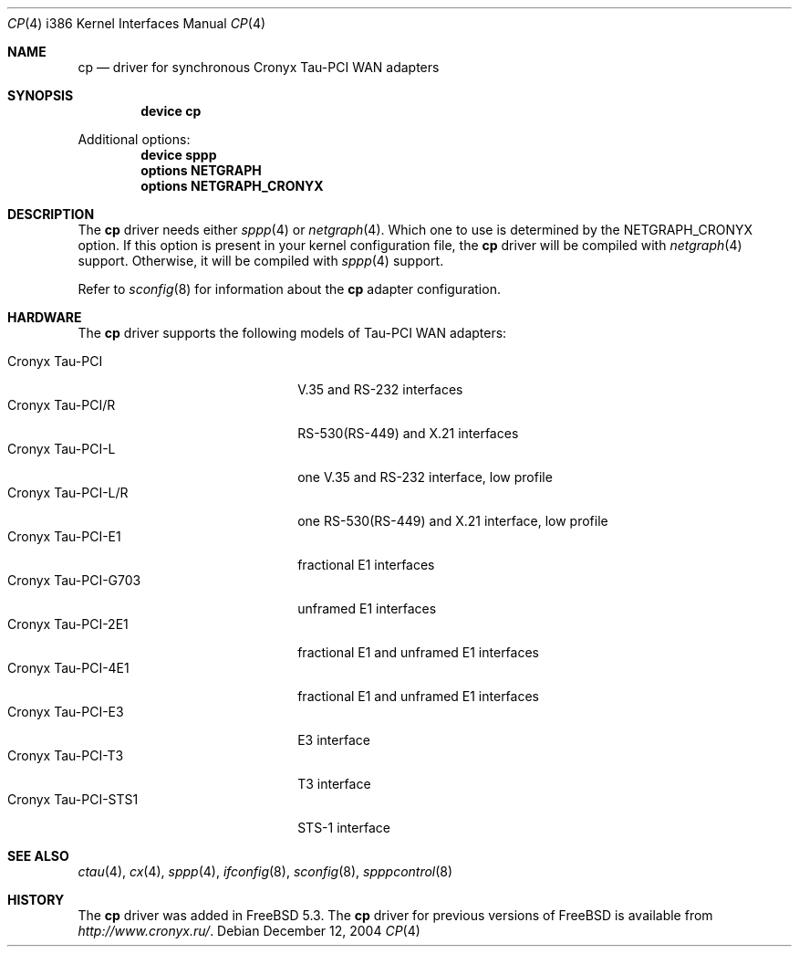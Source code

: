.\" Copyright (c) 2003-2004 Roman Kurakin <rik@cronyx.ru>
.\" Copyright (c) 2003-2004 Cronyx Engineering
.\" All rights reserved.
.\"
.\" This software is distributed with NO WARRANTIES, not even the implied
.\" warranties for MERCHANTABILITY or FITNESS FOR A PARTICULAR PURPOSE.
.\"
.\" Authors grant any other persons or organisations a permission to use,
.\" modify and redistribute this software in source and binary forms,
.\" as long as this message is kept with the software, all derivative
.\" works or modified versions.
.\"
.\" Cronyx Id: cp.4,v 1.1.2.5 2004/06/21 17:47:40 rik Exp $
.\" $FreeBSD: src/share/man/man4/man4.i386/cp.4,v 1.6.2.1 2004/12/12 12:21:51 rik Exp $
.\"
.Dd December 12, 2004
.Dt CP 4 i386
.Os
.Sh NAME
.Nm cp
.Nd driver for synchronous Cronyx Tau-PCI WAN adapters
.Sh SYNOPSIS
.Cd "device cp"
.Pp
Additional options:
.Cd "device sppp"
.Cd "options NETGRAPH"
.Cd "options NETGRAPH_CRONYX"
.Sh DESCRIPTION
The
.Nm
driver needs either
.Xr sppp 4
or
.Xr netgraph 4 .
Which one to use is determined by the
.Dv NETGRAPH_CRONYX
option.
If this option is present in your kernel configuration file, the
.Nm
driver will be compiled with
.Xr netgraph 4
support.
Otherwise, it will be compiled with
.Xr sppp 4
support.
.Pp
Refer to
.Xr sconfig 8
for information about the
.Nm
adapter configuration.
.Sh HARDWARE
The
.Nm
driver supports the following models of Tau-PCI WAN adapters:
.Pp
.Bl -tag -width 20n -compact
.It Cronyx Tau-PCI
V.35 and RS-232 interfaces
.It Cronyx Tau-PCI/R
RS-530(RS-449) and X.21 interfaces
.It Cronyx Tau-PCI-L
one V.35 and RS-232 interface, low profile
.It Cronyx Tau-PCI-L/R
one RS-530(RS-449) and X.21 interface, low profile
.It Cronyx Tau-PCI-E1
fractional E1 interfaces
.It Cronyx Tau-PCI-G703
unframed E1 interfaces
.It Cronyx Tau-PCI-2E1
fractional E1 and unframed E1 interfaces
.It Cronyx Tau-PCI-4E1
fractional E1 and unframed E1 interfaces
.It Cronyx Tau-PCI-E3
E3 interface
.It Cronyx Tau-PCI-T3
T3 interface
.It Cronyx Tau-PCI-STS1
STS-1 interface
.El
.Sh SEE ALSO
.Xr ctau 4 ,
.Xr cx 4 ,
.Xr sppp 4 ,
.Xr ifconfig 8 ,
.Xr sconfig 8 ,
.Xr spppcontrol 8
.Sh HISTORY
The
.Nm
driver was added in
.Fx 5.3 .
The
.Nm
driver for previous versions of
.Fx
is available from
.Pa http://www.cronyx.ru/ .
